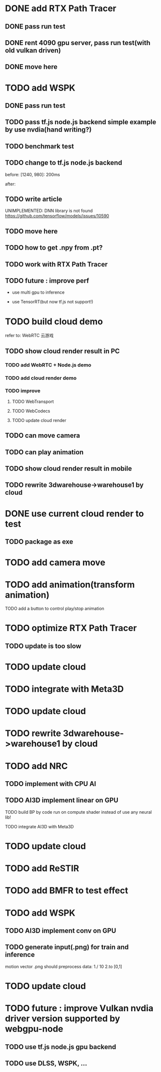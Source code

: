 * DONE add RTX Path Tracer

** DONE pass run test


** DONE rent 4090 gpu server, pass run test(with old vulkan driven)


** DONE move here

* TODO add WSPK

** DONE pass run test

** TODO pass tf.js node.js backend simple example by use nvdia(hand writing?)

** TODO benchmark test


** TODO change to tf.js node.js backend

before:
[1240, 980]: 200ms

after:


** TODO write article



UNIMPLEMENTED: DNN library is not found
https://github.com/tensorflow/models/issues/10590

** TODO move here


** TODO how to get .npy from .pt?

** TODO work with RTX Path Tracer


** TODO future : improve perf

- use multi gpu to inference

- use TensorRT(but now tf.js not support!)








* TODO build cloud demo

refer to:
WebRTC 云游戏

** TODO show cloud render result in PC

*** TODO add WebRTC + Node.js demo

*** TODO add cloud render demo


*** TODO improve

**** TODO WebTransport

**** TODO WebCodecs

**** TODO update cloud render



** TODO can move camera

** TODO can play animation

** TODO show cloud render result in mobile

** TODO rewrite 3dwarehouse->warehouse1 by cloud


* DONE use current cloud render to test

** TODO package as exe




* TODO add camera move


* TODO add animation(transform animation)

TODO add a button to control play/stop animation






* TODO optimize RTX Path Tracer

** TODO update is too slow


* TODO update cloud


* TODO integrate with Meta3D

* TODO update cloud


* TODO rewrite 3dwarehouse->warehouse1 by cloud







* TODO add NRC

** TODO implement with CPU AI

** TODO AI3D implement linear on GPU

TODO build BP by code run on compute shader instead of use any neural lib!

TODO integrate AI3D with Meta3D

* TODO update cloud


* TODO add ReSTIR


* TODO add BMFR to test effect




* TODO add WSPK

** TODO AI3D implement conv on GPU


** TODO generate input(.png) for train and inference

    motion vector .png should preprocess data:
    1./ 10
    2.to [0,1]  


* TODO update cloud



# * TODO use BMFR




# TODO future improve:
# [Weighted À-Trous Linear Regression (WALR) for Real-Time Diffuse Indirect Lighting Denoising](https://gpuopen.com/download/publications/GPUOpen2022_WALR.pdf)











# * TODO optimize RTX Path Tracer

# ** TODO update is too slow



# ** TODO wspk


# *** TODO generate input(.png) for train and inference

#     motion vector .png should preprocess data:
#     1./ 10
#     2.to [0,1]  



* TODO future : improve Vulkan nvdia driver version supported by webgpu-node

** TODO use tf.js node.js gpu backend

** TODO use DLSS, WSPK, ...